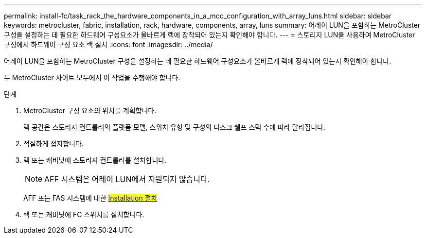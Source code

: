 ---
permalink: install-fc/task_rack_the_hardware_components_in_a_mcc_configuration_with_array_luns.html 
sidebar: sidebar 
keywords: metrocluster, fabric, installation, rack, hardware, components, array, luns 
summary: 어레이 LUN을 포함하는 MetroCluster 구성을 설정하는 데 필요한 하드웨어 구성요소가 올바르게 랙에 장착되어 있는지 확인해야 합니다. 
---
= 스토리지 LUN을 사용하여 MetroCluster 구성에서 하드웨어 구성 요소 랙 설치
:icons: font
:imagesdir: ../media/


[role="lead"]
어레이 LUN을 포함하는 MetroCluster 구성을 설정하는 데 필요한 하드웨어 구성요소가 올바르게 랙에 장착되어 있는지 확인해야 합니다.

두 MetroCluster 사이트 모두에서 이 작업을 수행해야 합니다.

.단계
. MetroCluster 구성 요소의 위치를 계획합니다.
+
랙 공간은 스토리지 컨트롤러의 플랫폼 모델, 스위치 유형 및 구성의 디스크 쉘프 스택 수에 따라 달라집니다.

. 적절하게 접지합니다.
. 랙 또는 캐비닛에 스토리지 컨트롤러를 설치합니다.
+

NOTE: AFF 시스템은 어레이 LUN에서 지원되지 않습니다.

+
AFF 또는 FAS 시스템에 대한 #https://docs.netapp.com/us-en/ontap/[Installation 절차]#

. 랙 또는 캐비닛에 FC 스위치를 설치합니다.

